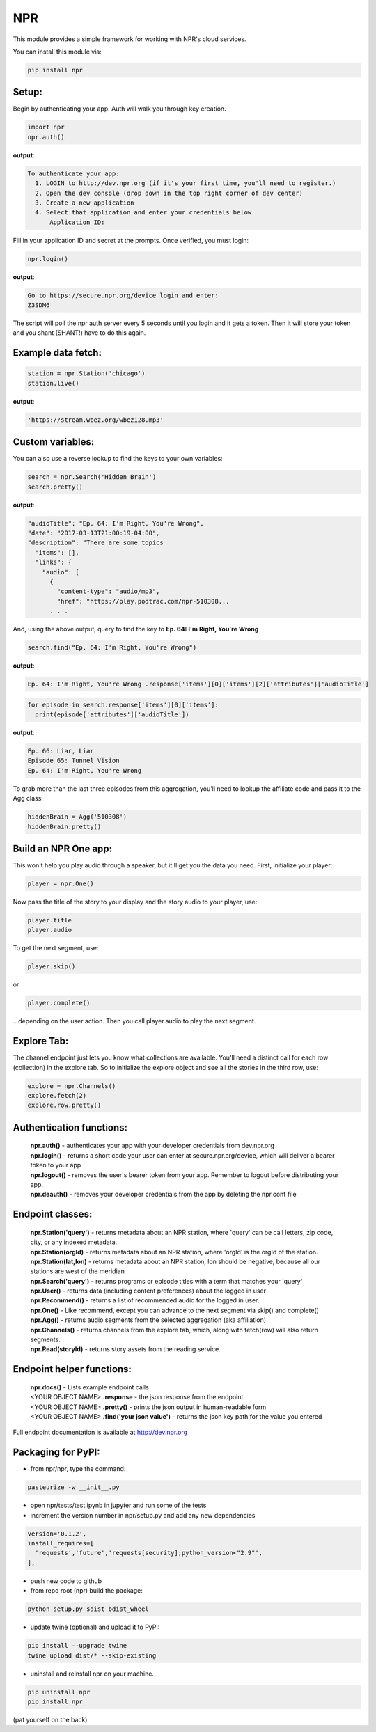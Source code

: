 NPR
===

This module provides a simple framework for working with NPR's cloud services.

You can install this module via:

.. code-block:: python

  pip install npr

Setup:
------

Begin by authenticating your app.  Auth will walk you through key creation.

.. code-block:: python

  import npr
  npr.auth()

**output**:

.. code-block:: bash

  To authenticate your app:
    1. LOGIN to http://dev.npr.org (if it's your first time, you'll need to register.)
    2. Open the dev console (drop down in the top right corner of dev center)
    3. Create a new application
    4. Select that application and enter your credentials below
        Application ID:

Fill in your application ID and secret at the prompts.  Once verified, you must login:

.. code-block:: python

  npr.login()

**output**:

.. code-block:: bash 

  Go to https://secure.npr.org/device login and enter:
  Z3SDM6

The script will poll the npr auth server every 5 seconds until you login and it gets a token.  
Then it will store your token and you shant (SHANT!) have to do this again.

Example data fetch:
-------------------

.. code-block:: python

  station = npr.Station('chicago')
  station.live()

**output**:

.. code-block:: bash 

  'https://stream.wbez.org/wbez128.mp3'

Custom variables:
-----------------

You can also use a reverse lookup to find the keys to your own variables:

.. code-block:: python

  search = npr.Search('Hidden Brain')
  search.pretty()

**output**:

.. code-block:: bash 

  "audioTitle": "Ep. 64: I'm Right, You're Wrong",
  "date": "2017-03-13T21:00:19-04:00",
  "description": "There are some topics
    "items": [],
    "links": {
      "audio": [
        {
          "content-type": "audio/mp3",
          "href": "https://play.podtrac.com/npr-510308...
	. . . 

And, using the above output, query to find the key to **Ep. 64: I'm Right, You're Wrong**

.. code-block:: python

  search.find("Ep. 64: I'm Right, You're Wrong")

**output**:

.. code-block:: bash

  Ep. 64: I'm Right, You're Wrong .response['items'][0]['items'][2]['attributes']['audioTitle']

.. code-block:: python

  for episode in search.response['items'][0]['items']:
    print(episode['attributes']['audioTitle'])

**output**:

.. code-block:: bash

  Ep. 66: Liar, Liar
  Episode 65: Tunnel Vision
  Ep. 64: I'm Right, You're Wrong

To grab more than the last three episodes from this aggregation, you'll need to lookup the affiliate code and pass it to the Agg class:

.. code-block:: python

  hiddenBrain = Agg('510308')
  hiddenBrain.pretty()

Build an NPR One app:
---------------------

This won't help you play audio through a speaker, but it'll get you the data you need.  First, initialize your player:

.. code-block:: python

  player = npr.One()

Now pass the title of the story to your display and the story audio to your player, use:

.. code-block:: python

  player.title
  player.audio

To get the next segment, use:

.. code-block:: python

  player.skip()

or

.. code-block:: python

  player.complete()

...depending on the user action.  Then you call player.audio to play the next segment.

Explore Tab:
------------

The channel endpoint just lets you know what collections are available.  You'll need a distinct call for each row (collection) in the explore tab.  So to initialize the explore object and see all the stories in the third row, use:

.. code-block:: python

  explore = npr.Channels()
  explore.fetch(2)
  explore.row.pretty()

Authentication functions:
-------------------------

	| **npr.auth()** - authenticates your app with your developer credentials from dev.npr.org
	| **npr.login()** - returns a short code your user can enter at secure.npr.org/device, which will deliver a bearer token to your app
	| **npr.logout()** - removes the user's bearer token from your app.  Remember to logout before distributing your app.
	| **npr.deauth()** - removes your developer credentials from the app by deleting the npr.conf file

Endpoint classes:
-----------------

	| **npr.Station('query')** - returns metadata about an NPR station, where 'query' can be call letters, zip code, city, or any indexed metadata.
	| **npr.Station(orgId)** - returns metadata about an NPR station, where 'orgId' is the orgId of the station.
	| **npr.Station(lat,lon)** - returns metadata about an NPR station, lon should be negative, because all our stations are west of the meridian
	| **npr.Search('query')** - returns programs or episode titles with a term that matches your 'query'
	| **npr.User()** - returns data (including content preferences) about the logged in user
	| **npr.Recommend()** - returns a list of recommended audio for the logged in user.
	| **npr.One()** - Like recommend, except you can advance to the next segment via skip() and complete()
	| **npr.Agg()** - returns audio segments from the selected aggregation (aka affiliation)
	| **npr.Channels()** - returns channels from the explore tab, which, along with fetch(row) will also return segments.
	| **npr.Read(storyId)** - returns story assets from the reading service.

Endpoint helper functions:
--------------------------

	| **npr.docs()** - Lists example endpoint calls
	| <YOUR OBJECT NAME> **.response** - the json response from the endpoint
	| <YOUR OBJECT NAME> **.pretty()** - prints the json output in human-readable form
	| <YOUR OBJECT NAME> **.find('your json value')** - returns the json key path for the value you entered

Full endpoint documentation is available at http://dev.npr.org

Packaging for PyPI:
-------------------

- from npr/npr, type the command:

.. code-block:: bash

  pasteurize -w __init__.py

- open npr/tests/test.ipynb in jupyter and run some of the tests
- increment the version number in npr/setup.py and add any new dependencies

.. code-block:: bash

  version='0.1.2',
  install_requires=[
    'requests','future','requests[security];python_version<"2.9"',
  ],

- push new code to github
- from repo root (npr) build the package:

.. code-block:: bash

  python setup.py sdist bdist_wheel

- update twine (optional) and upload it to PyPI:

.. code-block:: bash

  pip install --upgrade twine
  twine upload dist/* --skip-existing

- uninstall and reinstall npr on your machine.

.. code-block:: bash

  pip uninstall npr
  pip install npr

(pat yourself on the back)


